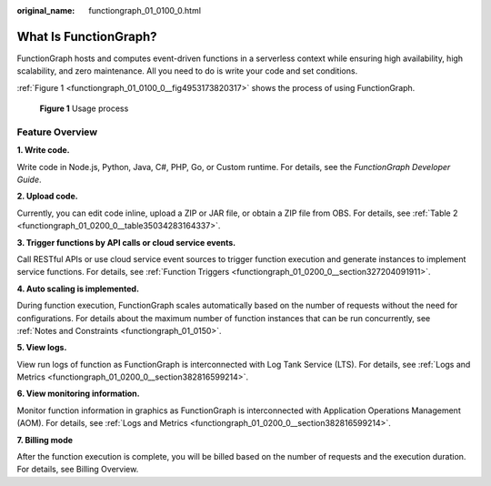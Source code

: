:original_name: functiongraph_01_0100_0.html

.. _functiongraph_01_0100_0:

What Is FunctionGraph?
======================

FunctionGraph hosts and computes event-driven functions in a serverless context while ensuring high availability, high scalability, and zero maintenance. All you need to do is write your code and set conditions.

:ref:`Figure 1 <functiongraph_01_0100_0__fig4953173820317>` shows the process of using FunctionGraph.

.. _functiongraph_01_0100_0__fig4953173820317:

.. figure:: /_static/images/en-us_image_0000001212740388.png
   :alt: **Figure 1** Usage process

   **Figure 1** Usage process

Feature Overview
----------------

**1. Write code.**

Write code in Node.js, Python, Java, C#, PHP, Go, or Custom runtime. For details, see the *FunctionGraph Developer Guide*.

**2. Upload code.**

Currently, you can edit code inline, upload a ZIP or JAR file, or obtain a ZIP file from OBS. For details, see :ref:`Table 2 <functiongraph_01_0200_0__table35034283164337>`.

**3. Trigger functions by API calls or cloud service events.**

Call RESTful APIs or use cloud service event sources to trigger function execution and generate instances to implement service functions. For details, see :ref:`Function Triggers <functiongraph_01_0200_0__section327204091911>`.

**4. Auto scaling is implemented.**

During function execution, FunctionGraph scales automatically based on the number of requests without the need for configurations. For details about the maximum number of function instances that can be run concurrently, see :ref:`Notes and Constraints <functiongraph_01_0150>`.

**5. View logs.**

View run logs of function as FunctionGraph is interconnected with Log Tank Service (LTS). For details, see :ref:`Logs and Metrics <functiongraph_01_0200_0__section382816599214>`.

**6. View monitoring information.**

Monitor function information in graphics as FunctionGraph is interconnected with Application Operations Management (AOM). For details, see :ref:`Logs and Metrics <functiongraph_01_0200_0__section382816599214>`.

**7. Billing mode**

After the function execution is complete, you will be billed based on the number of requests and the execution duration. For details, see Billing Overview.
